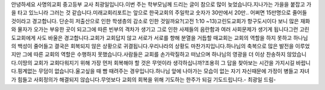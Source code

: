 안녕하세요 사명의교회 중고등부 교사 최광일입니다.이번 주는 학부모님께 드리는 글이 참으로 많이 늦었습니다.지나가는 가을을 붙잡고 가을 타고 있느니라 그러는 것 같습니다.미래교회리포트는 앞으로 한국교회의 주일학교 숫자가 30만에서 20만.. 어쩌면 15만명으로 줄어들 것이라고 경고합니다. 단순히 저출산으로 인한 학생층의 감소로 인한 것일까요?(고전 1:10 ~13)고린도교회가 항구도시이다 보니 많은 재화와 물자가 오가는 부유한 곳이 되고그에 따른 빈부의 격차가 생기고 그로 인한 사제들의 음란함과 여러 사회문제가 생기게 됩니다그런 고린도교회에게 사도 바울은 경고합니다.교회가 교회답지 않고 서로가 서로를 향해 분열을 거듭할 때교회는 교회의 역할을 하지 못하고 하나님의 백성이 줄어들고 결국은 회복되지 않은 상황으로 귀결됩니다.우리나라의 상황도 마찬가지입니다.하나님의 축복으로 많은 발전을 이루었지만 그에 따른 교회의 역할은 수행하지 못했습니다.사람들은 교회를 손가락질하고 떠났으며 하나님의 영광을 더 이상 찬송하지 않았습니다.이땅의 교회가 교회다워지기 위해 가장 먼저 회복해야 할 것은 무엇이라 생각하십니까?조용히 그 답을 찾아보는 시간을 가지시길 바랍니다.핑계없는 무덤이 없습니다.울고싶을 때 빰 때려주는 경우입니다.하나님 앞에 나아가는 모습이 없는 자기 자신때문에 가정이 병들고 자녀가 힘들고 사회정의가 해결되지 않습니다.무엇보다 교회의 회복을 위해 기도하는 한주가 되길 기도드립니다.- 최광일 드림-
